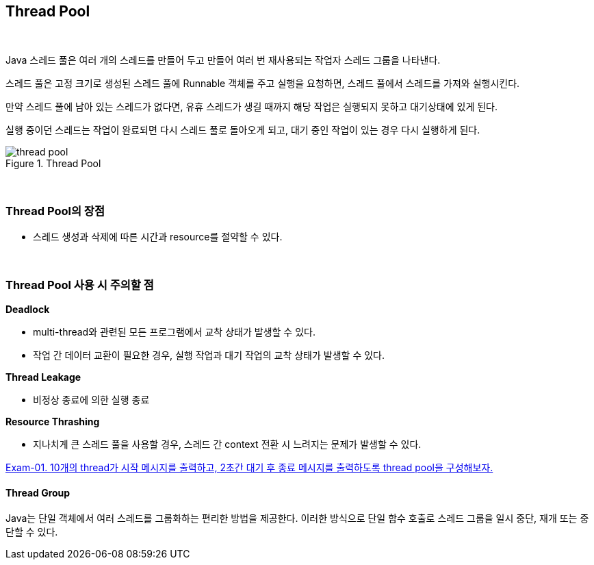 == Thread Pool

{empty} +

Java 스레드 풀은 여러 개의 스레드를 만들어 두고 만들어 여러 번 재사용되는 작업자 스레드 그룹을 나타낸다.

스레드 풀은 고정 크기로 생성된 스레드 풀에 Runnable 객체를 주고 실행을 요청하면, 스레드 풀에서 스레드를 가져와 실행시킨다.

만약 스레드 풀에 남아 있는 스레드가 없다면, 유휴 스레드가 생길 때까지 해당 작업은 실행되지 못하고 대기상태에 있게 된다.

실행 중이던 스레드는 작업이 완료되면 다시 스레드 풀로 돌아오게 되고, 대기 중인 작업이 있는 경우 다시 실행하게 된다.

.Thread Pool
image::image/thread_pool.png[align=center]

{empty} + 

=== Thread Pool의 장점

* 스레드 생성과 삭제에 따른 시간과 resource를 절약할 수 있다.

{empty} + 

=== Thread Pool 사용 시 주의할 점

**Deadlock**

* multi-thread와 관련된 모든 프로그램에서 교착 상태가 발생할 수 있다.
* 작업 간 데이터 교환이 필요한 경우, 실행 작업과 대기 작업의 교착 상태가 발생할 수 있다.

**Thread Leakage**

* 비정상 종료에 의한 실행 종료

**Resource Thrashing**

* 지나치게 큰 스레드 풀을 사용할 경우, 스레드 간 context 전환 시 느려지는 문제가 발생할 수 있다.

link:exam-01.adoc[Exam-01. 10개의 thread가 시작 메시지를 출력하고, 2초간 대기 후 종료 메시지를 출력하도록 thread pool을 구성해보자.]
{empty} +

==== Thread Group

Java는 단일 객체에서 여러 스레드를 그룹화하는 편리한 방법을 제공한다. 이러한 방식으로 단일 함수 호출로 스레드 그룹을 일시 중단, 재개 또는 중단할 수 있다.

[source,java]
----
----